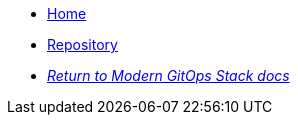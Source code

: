 * xref:ROOT:README.adoc[Home]
* https://github.com/GersonRS/modern-gitops-stack-module-jupyterhub/[Repository,window=_blank]
* xref:ROOT:ROOT:index.adoc[_Return to Modern GitOps Stack docs_]
